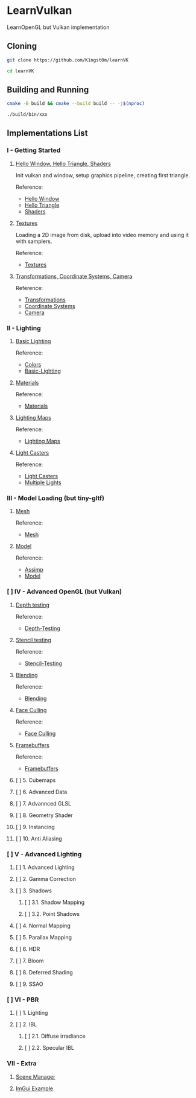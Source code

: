 * LearnVulkan

LearnOpenGL but Vulkan implementation

** Cloning

#+BEGIN_SRC bash
git clone https://github.com/K1ngst0m/learnVK

cd learnVK
#+END_SRC

** Building and Running

#+BEGIN_SRC bash
cmake -B build && cmake --build build -- -j$(nproc)

./build/bin/xxx
#+END_SRC


** Implementations List

*** I - Getting Started
**** [[https://github.com/K1ngst0m/learnVK/tree/master/learnogl2vk/getting_started/first_triangle][Hello Window, Hello Triangle, Shaders]]

Init vulkan and window, setup graphics pipeline, creating first triangle.

Reference:
- [[https://learnopengl.com/Getting-started/Hello-Window][Hello Window]]
- [[https://learnopengl.com/Getting-started/Hello-Triangle][Hello Triangle]]
- [[https://learnopengl.com/Getting-started/Shaders][Shaders]]

**** [[https://github.com/K1ngst0m/learnVK/tree/master/learnogl2vk/getting_started/textures][Textures]]

Loading a 2D image from disk, upload into video memory and using it with samplers.

Reference:
- [[https://learnopengl.com/Getting-started/Textures][Textures]]

**** [[https://github.com/K1ngst0m/learnVK/tree/master/learnogl2vk/getting_started/transformations][Transformations, Coordinate Systems, Camera]]

Reference:
- [[https://learnopengl.com/Getting-started/Transformations][Transformations]]
- [[https://learnopengl.com/Getting-started/Coordinate-Systems][Coordinate Systems]]
- [[https://learnopengl.com/Getting-started/Camera][Camera]]

*** II - Lighting
**** [[https://github.com/K1ngst0m/learnVK/tree/master/learnogl2vk/lighting/basic_lighting][Basic Lighting]]

Reference:
- [[https://learnopengl.com/Lighting/Colors][Colors]]
- [[https://learnopengl.com/Lighting/Basic-Lighting][Basic-Lighting]]

**** [[https://github.com/K1ngst0m/learnVK/tree/master/learnogl2vk/lighting/materials][Materials]]

Reference:
- [[https://learnopengl.com/Lighting/Materials][Materials]]

**** [[https://github.com/K1ngst0m/learnVK/tree/master/learnogl2vk/lighting/lighting_maps][Lighting Maps]]

Reference:
- [[https://learnopengl.com/Lighting/Lighting-maps][Lighting Maps]]

**** [[https://github.com/K1ngst0m/learnVK/tree/master/learnogl2vk/lighting/light_catsers][Light Casters]]

Reference:
- [[https://learnopengl.com/Lighting/Light-casters][Light Casters]]
- [[https://learnopengl.com/Lighting/Multiple-lights][Multiple Lights]]

*** III - Model Loading (but tiny-gltf)
**** [[https://github.com/K1ngst0m/learnVK/tree/master/learnogl2vk/model_loading/mesh][Mesh]]

Reference:
- [[https://learnopengl.com/Model-Loading/Mesh][Mesh]]

**** [[https://github.com/K1ngst0m/learnVK/tree/master/learnogl2vk/model_loading/model][Model]]

Reference:
- [[https://learnopengl.com/Model-Loading/Assimp][Assimp]]
- [[https://learnopengl.com/Model-Loading/Model][Model]]

*** [ ] IV - Advanced OpenGL (but Vulkan)
**** [[https://github.com/K1ngst0m/FuckVK/tree/master/learnogl2vk/advance/depth_testing][Depth testing]]

Reference:
- [[https://learnopengl.com/Advanced-OpenGL/Depth-testing][Depth-Testing]]

**** [[https://github.com/K1ngst0m/FuckVK/tree/master/learnogl2vk/advance/stencil_testing][Stencil testing]]

Reference:
- [[https://learnopengl.com/Advanced-OpenGL/Stencil-testing][Stencil-Testing]]

**** [[https://github.com/K1ngst0m/FuckVK/tree/master/learnogl2vk/advance/blending][Blending]]

Reference:
- [[https://learnopengl.com/Advanced-OpenGL/Blending][Blending]]


**** [[https://github.com/K1ngst0m/FuckVK/tree/master/learnogl2vk/advance/face_culling][Face Culling]]

Reference:
- [[https://learnopengl.com/Advanced-OpenGL/Face-Culling][Face Culling]]

**** [[https://github.com/K1ngst0m/FuckVK/tree/master/learnogl2vk/advance/framebuffers][Framebuffers]]

Reference:
- [[https://learnopengl.com/Advanced-OpenGL/Framebuffers][Framebuffers]]

**** [ ] 5. Cubemaps
**** [ ] 6. Advanced Data
**** [ ] 7. Advannced GLSL
**** [ ] 8. Geometry Shader
**** [ ] 9. Instancing
**** [ ] 10. Anti Aliasing

*** [ ] V - Advanced Lighting
**** [ ] 1. Advanced Lighting
**** [ ] 2. Gamma Correction
**** [ ] 3. Shadows
***** [ ] 3.1. Shadow Mapping
***** [ ] 3.2. Point Shadows
**** [ ] 4. Normal Mapping
**** [ ] 5. Parallax Mapping
**** [ ] 6. HDR
**** [ ] 7. Bloom
**** [ ] 8. Deferred Shading
**** [ ] 9. SSAO

*** [ ] VI - PBR
**** [ ] 1. Lighting
**** [ ] 2. IBL
***** [ ] 2.1. Diffuse irradiance
***** [ ] 2.2. Specular IBL

*** VII - Extra
**** [[https://github.com/K1ngst0m/FuckVK/tree/master/learnogl2vk/extra/scene_manager][Scene Manager]]

**** [[https://github.com/K1ngst0m/FuckVK/tree/master/learnogl2vk/extra/imgui_example][ImGui Example]]

